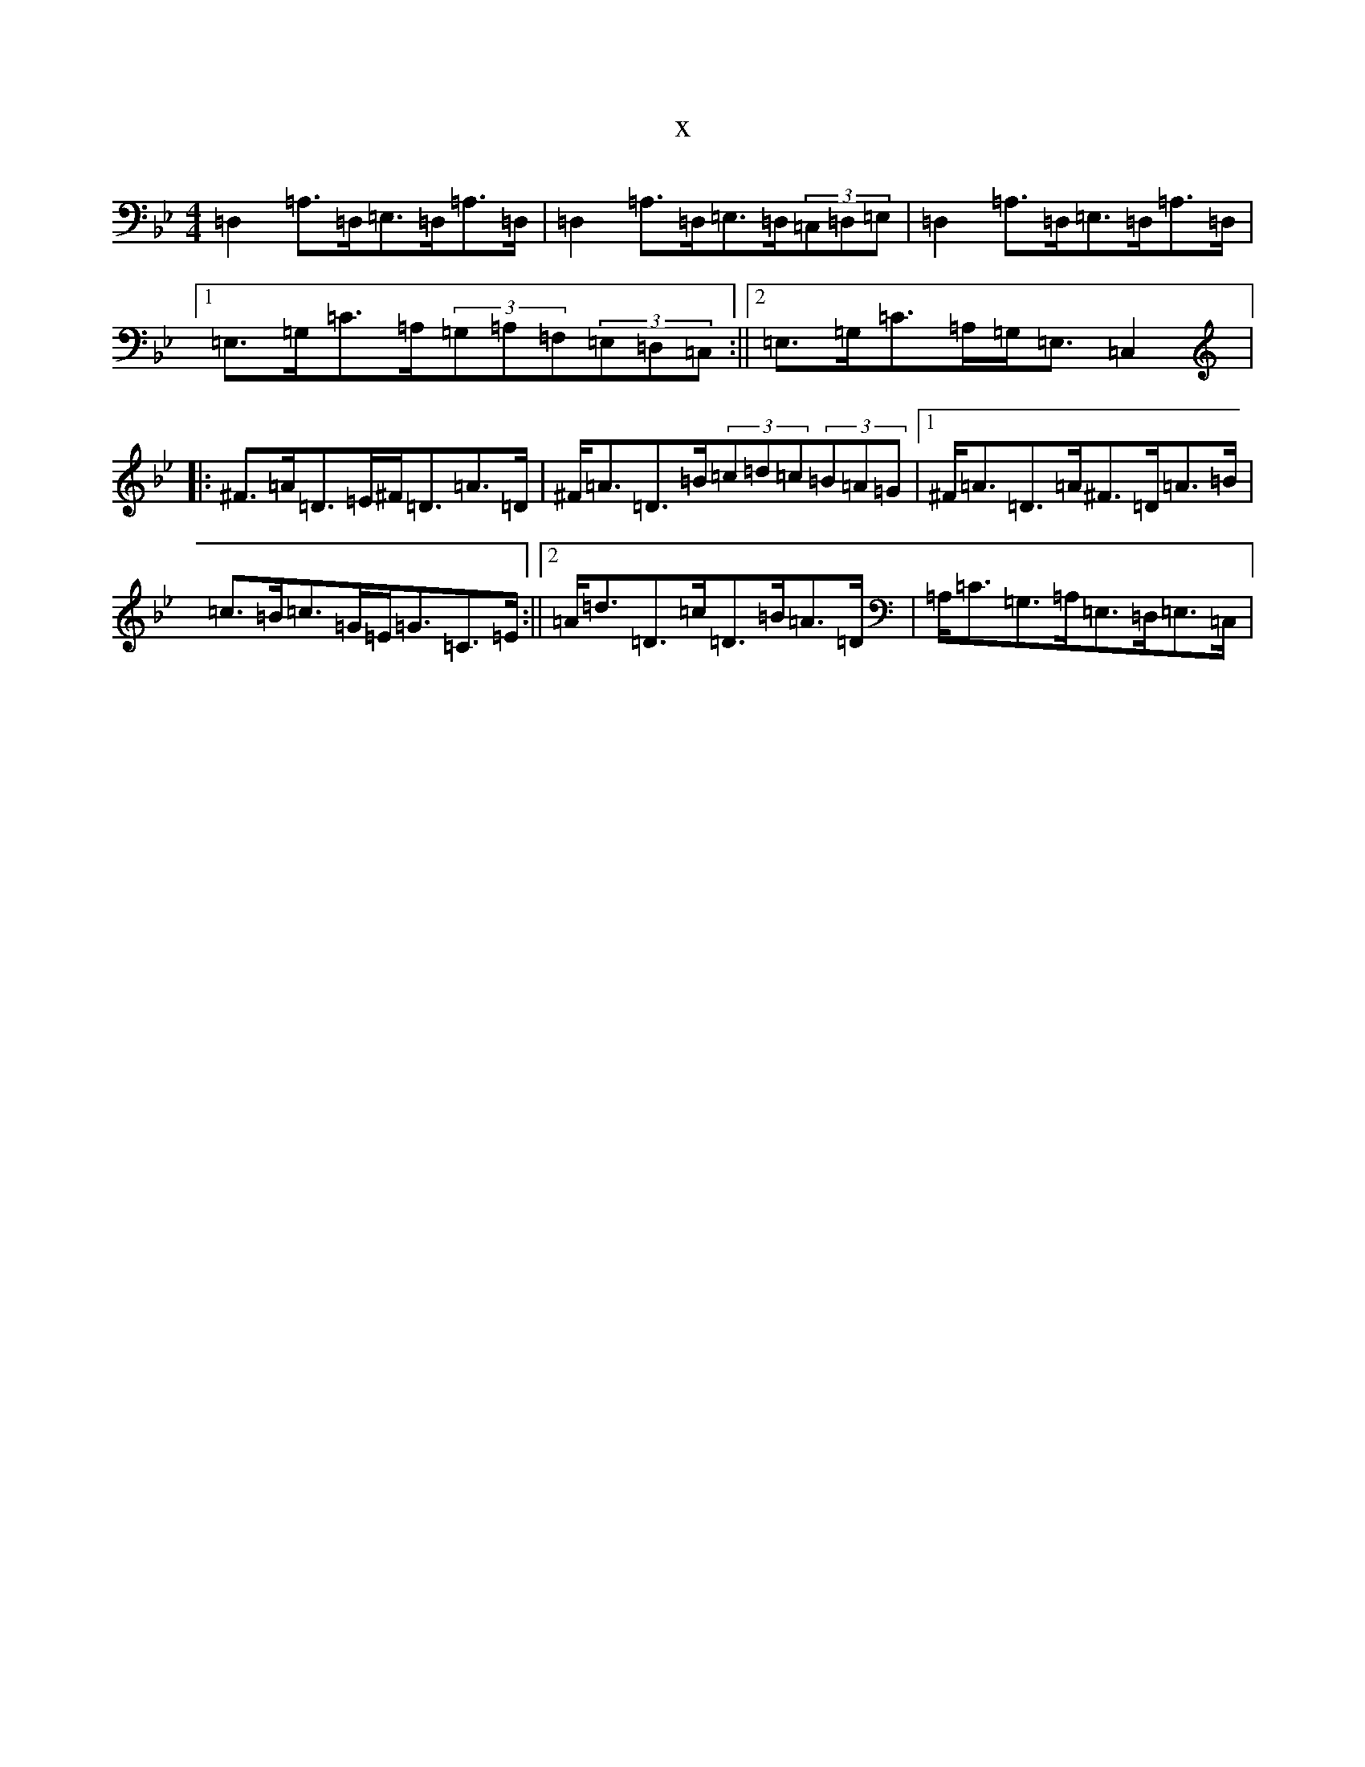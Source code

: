 X:11495
T:x
L:1/8
M:4/4
K: C Dorian
=D,2=A,>=D,=E,>=D,=A,>=D,|=D,2=A,>=D,=E,>=D,(3=C,=D,=E,|=D,2=A,>=D,=E,>=D,=A,>=D,|1=E,>=G,=C>=A,(3=G,=A,=F,(3=E,=D,=C,:||2=E,>=G,=C>=A,=G,<=E,=C,2|:^F>=A=D>=E^F<=D=A>=D|^F<=A=D>=B(3=c=d=c(3=B=A=G|1^F<=A=D>=A^F>=D=A>=B|=c>=B=c>=G=E<=G=C>=E:||2=A<=d=D>=c=D>=B=A>=D|=A,<=C=G,>=A,=E,>=D,=E,>=C,|